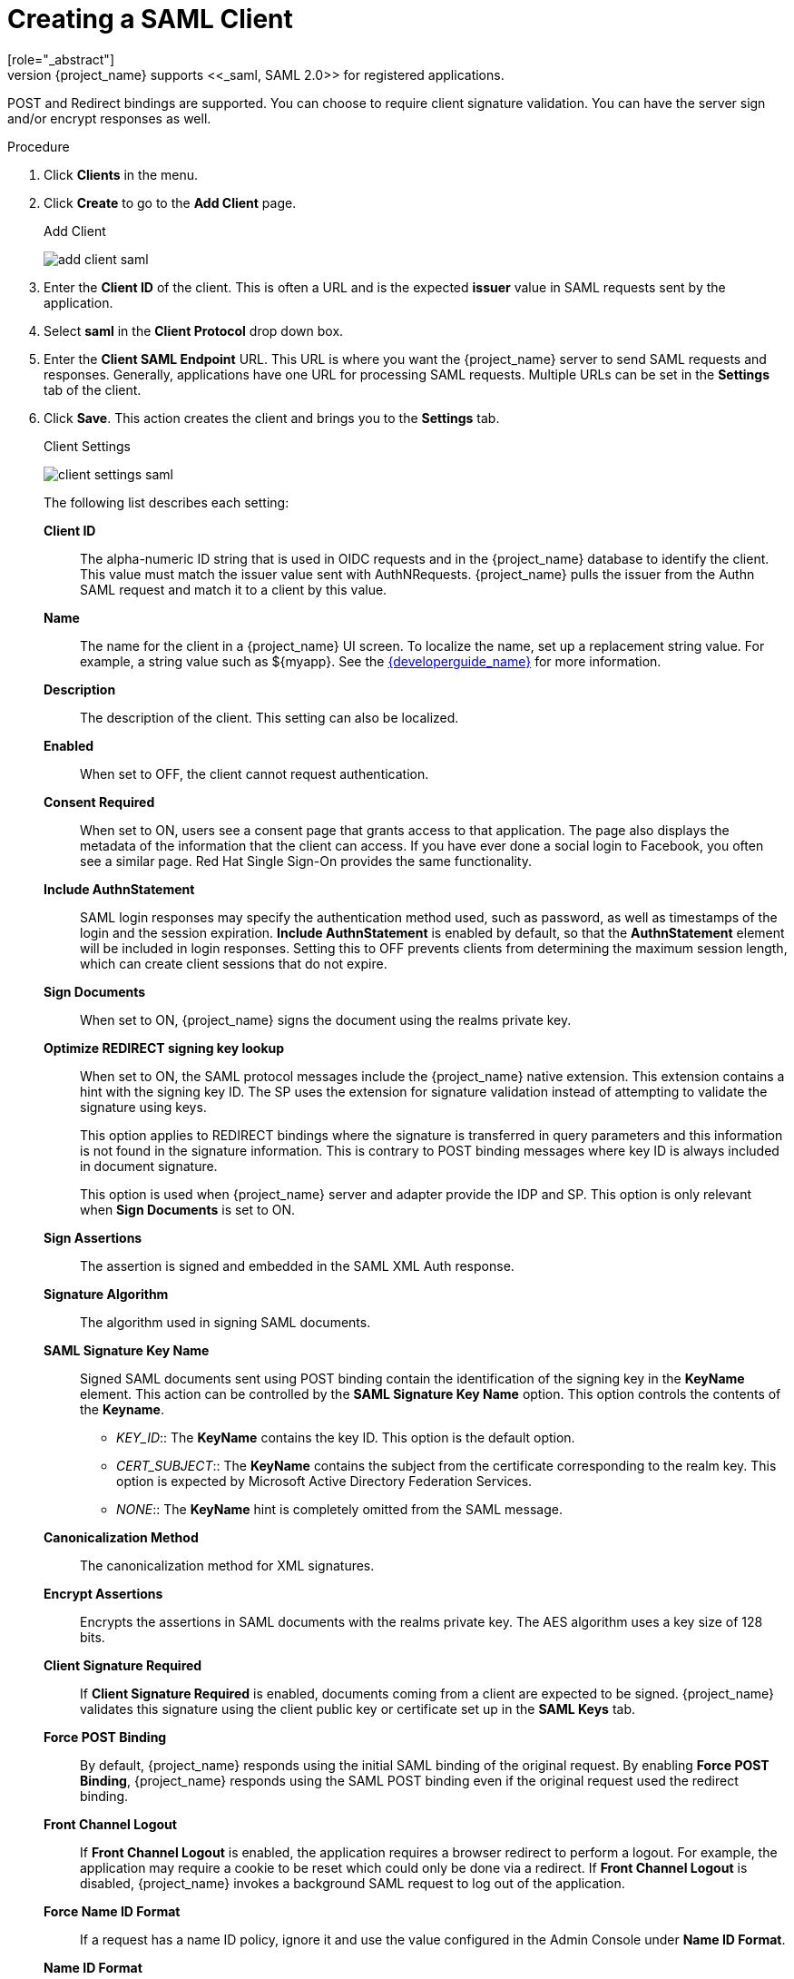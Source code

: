 [id="proc-creating-saml-client_{context}"]

= Creating a SAML Client
[role="_abstract"]
{project_name} supports <<_saml,SAML 2.0>> for registered applications.
POST and Redirect bindings are supported. You can choose to require client signature validation. You can have the server sign and/or encrypt responses as well.

.Procedure
. Click *Clients* in the menu.  

. Click *Create* to go to the *Add Client* page.
+
.Add Client
image:{project_images}/add-client-saml.png[]

. Enter the *Client ID* of the client. This is often a URL and is the expected *issuer* value in SAML requests sent by the application.

. Select *saml* in the *Client Protocol* drop down box.

. Enter the *Client SAML Endpoint* URL. This URL is where you want the {project_name} server to send SAML requests and responses. Generally, applications have one URL for processing SAML requests. Multiple URLs can be set in the *Settings* tab of the client.

. Click *Save*.  This action creates the client and brings you to the *Settings* tab.
+
.Client Settings
image:{project_images}/client-settings-saml.png[]
+
The following list describes each setting:
+
*Client ID*:: The alpha-numeric ID string that is used in OIDC requests and in the {project_name} database to identify the client. This value must match the issuer value sent with AuthNRequests. {project_name} pulls the issuer from the Authn SAML request and match it to a client by this value.

*Name*:: The name for the client in a {project_name} UI screen. To localize
the name, set up a replacement string value. For example, a string value such as $\{myapp}.  See the link:{developerguide_link}[{developerguide_name}] for more information.

*Description*:: The description of the client.  This setting can also be localized.

*Enabled*:: When set to OFF, the client cannot request authentication.

*Consent Required*:: When set to ON, users see a consent page that grants access to that application.  The page also displays the metadata of the information that the client can access. If you have ever done a social login to Facebook, you often see a similar page. Red Hat Single Sign-On provides the same functionality.

*Include AuthnStatement*:: SAML login responses may specify the  authentication method used, such as password, as well as timestamps of the login and the session expiration.
*Include AuthnStatement* is enabled by default, so that the *AuthnStatement* element will be included in login responses. Setting this to OFF prevents clients from determining the maximum session length, which can create client sessions that do not expire.

*Sign Documents*:: When set to ON, {project_name} signs the document using the realms private key.

*Optimize REDIRECT signing key lookup*:: When set to ON, the SAML protocol messages include the {project_name} native extension. This extension contains a hint with the signing key ID. The SP uses the extension for signature validation instead of attempting to validate the signature using keys. 
+
This option applies to REDIRECT bindings where the signature is transferred in query parameters and this information is not found in the signature information. This is contrary to POST binding messages where key ID is always included in document signature. 
+
This option is used when {project_name} server and adapter provide the IDP and SP. This option is only relevant when *Sign Documents* is set to ON.

*Sign Assertions*:: The assertion is signed and embedded in the SAML XML Auth response.

*Signature Algorithm*:: The algorithm used in signing SAML documents.

*SAML Signature Key Name*:: Signed SAML documents sent using POST binding contain the identification of the signing key in the *KeyName* element. This action can be controlled by the *SAML Signature Key Name* option. This option controls the contents of the *Keyname*.
+
--
* _KEY_ID_:: The *KeyName* contains the key ID. This option is the default option.
* _CERT_SUBJECT_:: The *KeyName* contains the subject from the certificate corresponding to the realm key. This option is expected by Microsoft Active Directory Federation Services.
* _NONE_:: The *KeyName* hint is completely omitted from the SAML message.
--
+
*Canonicalization Method*:: The canonicalization method for XML signatures.

*Encrypt Assertions*:: Encrypts the assertions in SAML documents with the realms private key. The AES algorithm uses a key size of 128 bits. 

*Client Signature Required*:: If *Client Signature Required* is enabled, documents coming from a client are expected to be signed. {project_name} validates this signature using the client public key or certificate set up in the *SAML Keys* tab.

*Force POST Binding*:: By default, {project_name} responds using the initial SAML binding of the original request. By enabling *Force POST Binding*, {project_name} responds using the SAML POST binding even if the original request used the redirect binding.

*Front Channel Logout*:: If *Front Channel Logout* is enabled, the application requires a browser redirect to perform a logout. For example, the application may require a cookie to be reset which could only be done via a redirect. If *Front Channel Logout* is disabled, {project_name} invokes a background SAML request to log out of the application.

*Force Name ID Format*:: If a request has a name ID policy, ignore it and use the value configured in the Admin Console under *Name ID Format*.

*Name ID Format*:: The Name ID Format for the subject. This format is used if no name ID policy is specified in a request, or if the Force Name ID Format attribute is set to ON.

*Root URL*:: When {project_name} uses a configured relative URL, this value is prepended to the URL.

*Valid Redirect URIs*:: Enter a URL pattern and click the + sign to add.  Click the - sign to remove. Click *Save* to save these changes.
Wildcards values are allowed only at the end of a URL. For example, http://host.com/*$$.
This field is used when the exact SAML endpoints are not registered and {project_name} pulls the Assertion Consumer URL from a request.

*Base URL*:: If {project_name} needs to link to a client, this URL is used.

*Master SAML Processing URL*:: This URL is used for all SAML requests and the response is directed to the SP. It is used as the Assertion Consumer Service URL and the Single Logout Service URL. 
+
If login requests contain the Assertion Consumer Service URL then those login requests will take precedence. This URL must be validated by a registered Valid Redirect URI pattern.

*Assertion Consumer Service POST Binding URL*:: POST Binding URL for the Assertion Consumer Service.

*Assertion Consumer Service Redirect Binding URL*:: Redirect Binding URL for the Assertion Consumer Service. 

*Logout Service POST Binding URL*:: POST Binding URL for the Logout Service.

*Logout Service Redirect Binding URL*:: Redirect Binding URL for the Logout Service.     

